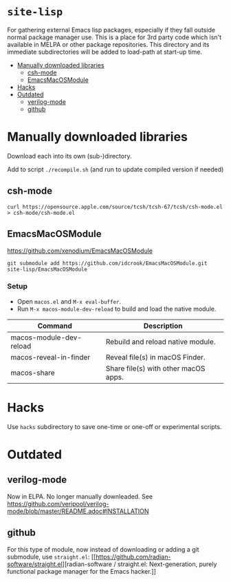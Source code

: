 * =site-lisp=
:PROPERTIES:
:CUSTOM_ID: site-lisp
:END:
For gathering external Emacs lisp packages, especially if they fall
outside normal package manager use. This is a place for 3rd party code
which isn't available in MELPA or other package repositories. This
directory and its immediate subdirectories will be added to load-path at
start-up time.


- [[#manually-downloaded-libraries][Manually downloaded libraries]]
  - [[#csh-mode][csh-mode]]
  - [[#emacsmacosmodule][EmacsMacOSModule]]
- [[#hacks][Hacks]]
- [[#outdated][Outdated]]
  - [[#verilog-mode][verilog-mode]]
  - [[#github][github]]


* Manually downloaded libraries
:PROPERTIES:
:CUSTOM_ID: manually-downloaded-libraries
:END:
Download each into its own (sub-)directory.

Add to script =./recompile.sh= (and run to update compiled version if
needed)

** csh-mode
:PROPERTIES:
:CUSTOM_ID: csh-mode
:END:
#+begin_example
curl https://opensource.apple.com/source/tcsh/tcsh-67/tcsh/csh-mode.el > csh-mode/csh-mode.el
#+end_example

** EmacsMacOSModule
:PROPERTIES:
:CUSTOM_ID: emacsmacosmodule
:END:
[[https://github.com/xenodium/EmacsMacOSModule]]

#+begin_example
git submodule add https://github.com/idcrook/EmacsMacOSModule.git site-lisp/EmacsMacOSModule
#+end_example

*** Setup

- Open =macos.el= and =M-x eval-buffer=.
- Run =M-x macos-module-dev-reload= to build and load the native module.


| Command                 | Description                          |
|-------------------------+--------------------------------------|
| macos-module-dev-reload | Rebuild and reload native module.    |
| macos-reveal-in-finder  | Reveal file(s) in macOS Finder.      |
| macos-share             | Share file(s) with other macOS apps. |

* Hacks
:PROPERTIES:
:CUSTOM_ID: hacks
:END:
Use =hacks= subdirectory to save one-time or one-off or experimental
scripts.

* Outdated
:PROPERTIES:
:CUSTOM_ID: outdated
:END:
** verilog-mode
:PROPERTIES:
:CUSTOM_ID: verilog-mode
:END:
Now in ELPA. No longer manually downleaded. See
[[https://github.com/veripool/verilog-mode/blob/master/README.adoc#INSTALLATION]]

** github
:PROPERTIES:
:CUSTOM_ID: github
:END:
For this type of module, now instead of downloading or adding a git
submodule, use =straight.el=:
[[https://github.com/radian-software/straight.el][radian-software
/
straight.el:
Next-generation, purely functional package manager for the Emacs
hacker.]]
